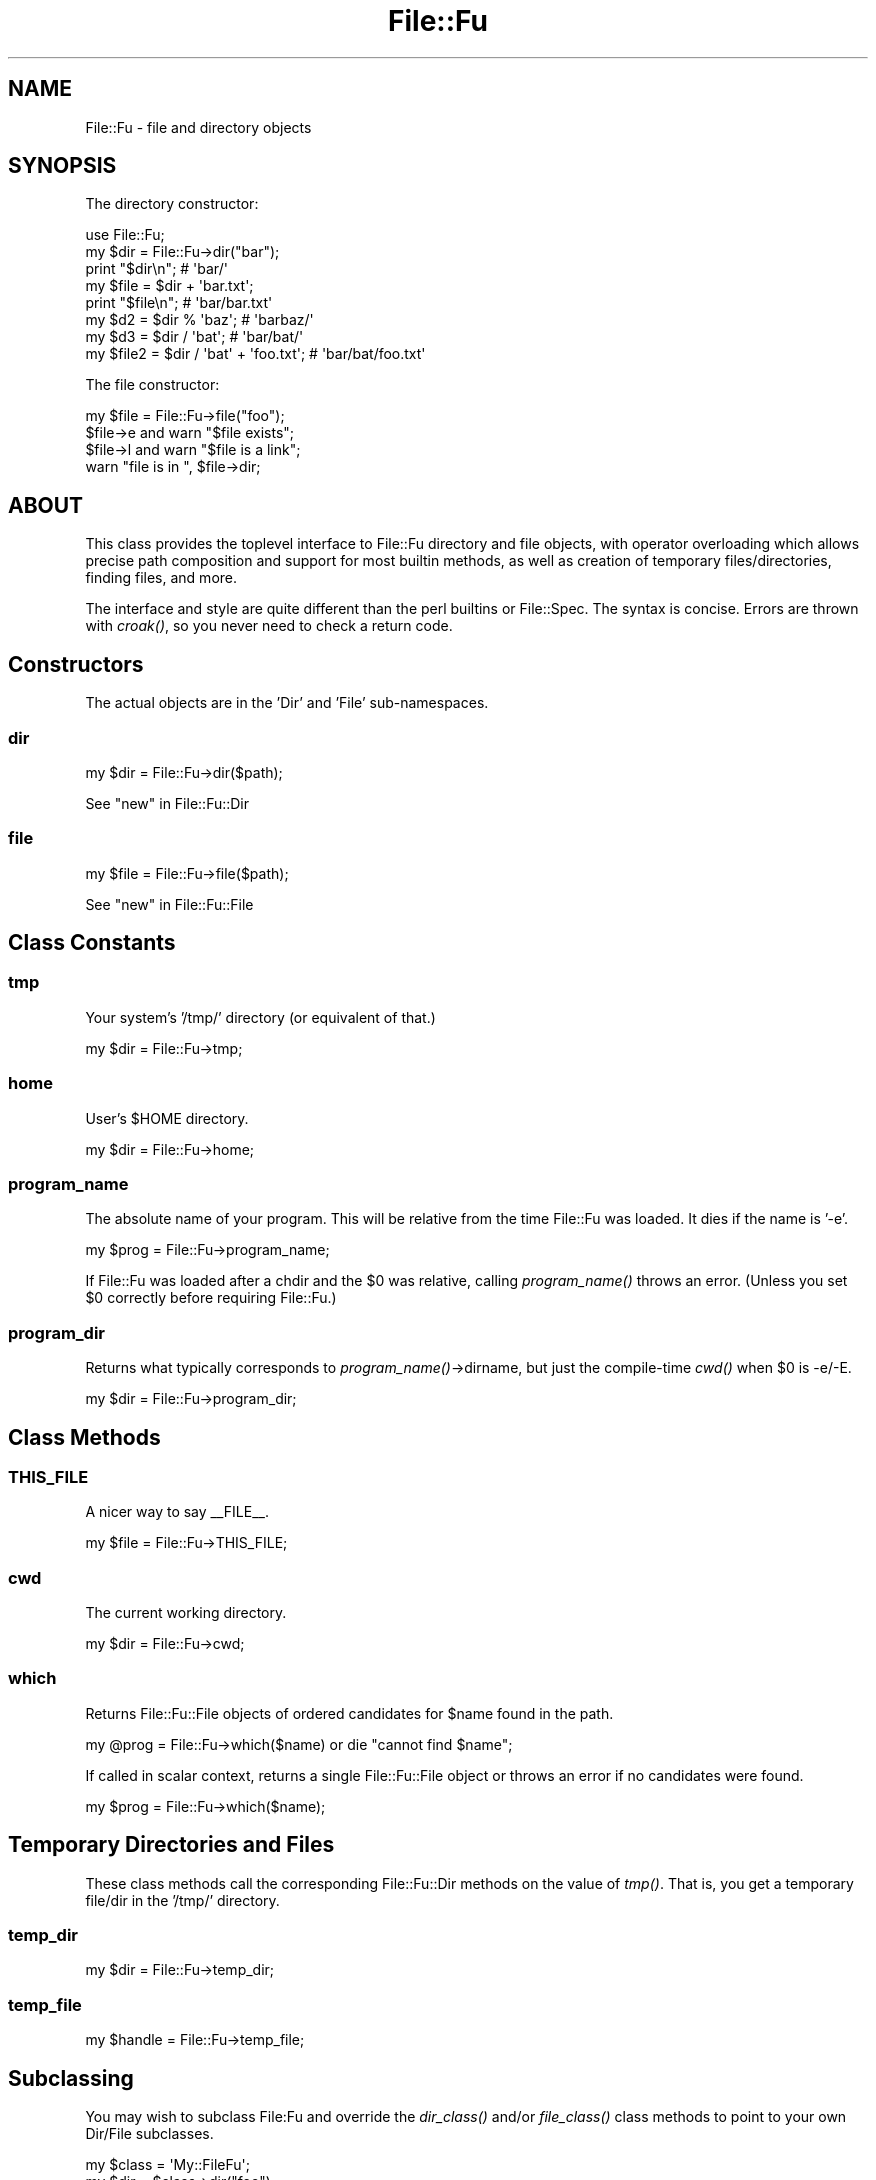.\" Automatically generated by Pod::Man 2.23 (Pod::Simple 3.14)
.\"
.\" Standard preamble:
.\" ========================================================================
.de Sp \" Vertical space (when we can't use .PP)
.if t .sp .5v
.if n .sp
..
.de Vb \" Begin verbatim text
.ft CW
.nf
.ne \\$1
..
.de Ve \" End verbatim text
.ft R
.fi
..
.\" Set up some character translations and predefined strings.  \*(-- will
.\" give an unbreakable dash, \*(PI will give pi, \*(L" will give a left
.\" double quote, and \*(R" will give a right double quote.  \*(C+ will
.\" give a nicer C++.  Capital omega is used to do unbreakable dashes and
.\" therefore won't be available.  \*(C` and \*(C' expand to `' in nroff,
.\" nothing in troff, for use with C<>.
.tr \(*W-
.ds C+ C\v'-.1v'\h'-1p'\s-2+\h'-1p'+\s0\v'.1v'\h'-1p'
.ie n \{\
.    ds -- \(*W-
.    ds PI pi
.    if (\n(.H=4u)&(1m=24u) .ds -- \(*W\h'-12u'\(*W\h'-12u'-\" diablo 10 pitch
.    if (\n(.H=4u)&(1m=20u) .ds -- \(*W\h'-12u'\(*W\h'-8u'-\"  diablo 12 pitch
.    ds L" ""
.    ds R" ""
.    ds C` ""
.    ds C' ""
'br\}
.el\{\
.    ds -- \|\(em\|
.    ds PI \(*p
.    ds L" ``
.    ds R" ''
'br\}
.\"
.\" Escape single quotes in literal strings from groff's Unicode transform.
.ie \n(.g .ds Aq \(aq
.el       .ds Aq '
.\"
.\" If the F register is turned on, we'll generate index entries on stderr for
.\" titles (.TH), headers (.SH), subsections (.SS), items (.Ip), and index
.\" entries marked with X<> in POD.  Of course, you'll have to process the
.\" output yourself in some meaningful fashion.
.ie \nF \{\
.    de IX
.    tm Index:\\$1\t\\n%\t"\\$2"
..
.    nr % 0
.    rr F
.\}
.el \{\
.    de IX
..
.\}
.\"
.\" Accent mark definitions (@(#)ms.acc 1.5 88/02/08 SMI; from UCB 4.2).
.\" Fear.  Run.  Save yourself.  No user-serviceable parts.
.    \" fudge factors for nroff and troff
.if n \{\
.    ds #H 0
.    ds #V .8m
.    ds #F .3m
.    ds #[ \f1
.    ds #] \fP
.\}
.if t \{\
.    ds #H ((1u-(\\\\n(.fu%2u))*.13m)
.    ds #V .6m
.    ds #F 0
.    ds #[ \&
.    ds #] \&
.\}
.    \" simple accents for nroff and troff
.if n \{\
.    ds ' \&
.    ds ` \&
.    ds ^ \&
.    ds , \&
.    ds ~ ~
.    ds /
.\}
.if t \{\
.    ds ' \\k:\h'-(\\n(.wu*8/10-\*(#H)'\'\h"|\\n:u"
.    ds ` \\k:\h'-(\\n(.wu*8/10-\*(#H)'\`\h'|\\n:u'
.    ds ^ \\k:\h'-(\\n(.wu*10/11-\*(#H)'^\h'|\\n:u'
.    ds , \\k:\h'-(\\n(.wu*8/10)',\h'|\\n:u'
.    ds ~ \\k:\h'-(\\n(.wu-\*(#H-.1m)'~\h'|\\n:u'
.    ds / \\k:\h'-(\\n(.wu*8/10-\*(#H)'\z\(sl\h'|\\n:u'
.\}
.    \" troff and (daisy-wheel) nroff accents
.ds : \\k:\h'-(\\n(.wu*8/10-\*(#H+.1m+\*(#F)'\v'-\*(#V'\z.\h'.2m+\*(#F'.\h'|\\n:u'\v'\*(#V'
.ds 8 \h'\*(#H'\(*b\h'-\*(#H'
.ds o \\k:\h'-(\\n(.wu+\w'\(de'u-\*(#H)/2u'\v'-.3n'\*(#[\z\(de\v'.3n'\h'|\\n:u'\*(#]
.ds d- \h'\*(#H'\(pd\h'-\w'~'u'\v'-.25m'\f2\(hy\fP\v'.25m'\h'-\*(#H'
.ds D- D\\k:\h'-\w'D'u'\v'-.11m'\z\(hy\v'.11m'\h'|\\n:u'
.ds th \*(#[\v'.3m'\s+1I\s-1\v'-.3m'\h'-(\w'I'u*2/3)'\s-1o\s+1\*(#]
.ds Th \*(#[\s+2I\s-2\h'-\w'I'u*3/5'\v'-.3m'o\v'.3m'\*(#]
.ds ae a\h'-(\w'a'u*4/10)'e
.ds Ae A\h'-(\w'A'u*4/10)'E
.    \" corrections for vroff
.if v .ds ~ \\k:\h'-(\\n(.wu*9/10-\*(#H)'\s-2\u~\d\s+2\h'|\\n:u'
.if v .ds ^ \\k:\h'-(\\n(.wu*10/11-\*(#H)'\v'-.4m'^\v'.4m'\h'|\\n:u'
.    \" for low resolution devices (crt and lpr)
.if \n(.H>23 .if \n(.V>19 \
\{\
.    ds : e
.    ds 8 ss
.    ds o a
.    ds d- d\h'-1'\(ga
.    ds D- D\h'-1'\(hy
.    ds th \o'bp'
.    ds Th \o'LP'
.    ds ae ae
.    ds Ae AE
.\}
.rm #[ #] #H #V #F C
.\" ========================================================================
.\"
.IX Title "File::Fu 3"
.TH File::Fu 3 "2011-04-14" "perl v5.12.3" "User Contributed Perl Documentation"
.\" For nroff, turn off justification.  Always turn off hyphenation; it makes
.\" way too many mistakes in technical documents.
.if n .ad l
.nh
.SH "NAME"
File::Fu \- file and directory objects
.SH "SYNOPSIS"
.IX Header "SYNOPSIS"
The directory constructor:
.PP
.Vb 1
\&  use File::Fu;
\&
\&  my $dir = File::Fu\->dir("bar");
\&  print "$dir\en"; # \*(Aqbar/\*(Aq
\&
\&  my $file = $dir + \*(Aqbar.txt\*(Aq;
\&  print "$file\en"; # \*(Aqbar/bar.txt\*(Aq
\&
\&  my $d2 = $dir % \*(Aqbaz\*(Aq; # \*(Aqbarbaz/\*(Aq
\&  my $d3 = $dir / \*(Aqbat\*(Aq; # \*(Aqbar/bat/\*(Aq
\&
\&  my $file2 = $dir / \*(Aqbat\*(Aq + \*(Aqfoo.txt\*(Aq; # \*(Aqbar/bat/foo.txt\*(Aq
.Ve
.PP
The file constructor:
.PP
.Vb 4
\&  my $file = File::Fu\->file("foo");
\&  $file\->e and warn "$file exists";
\&  $file\->l and warn "$file is a link";
\&  warn "file is in ", $file\->dir;
.Ve
.SH "ABOUT"
.IX Header "ABOUT"
This class provides the toplevel interface to File::Fu directory and
file objects, with operator overloading which allows precise path
composition and support for most builtin methods, as well as creation of
temporary files/directories, finding files, and more.
.PP
The interface and style are quite different than the perl builtins or
File::Spec.  The syntax is concise.  Errors are thrown with \fIcroak()\fR, so
you never need to check a return code.
.SH "Constructors"
.IX Header "Constructors"
The actual objects are in the 'Dir' and 'File' sub-namespaces.
.SS "dir"
.IX Subsection "dir"
.Vb 1
\&  my $dir = File::Fu\->dir($path);
.Ve
.PP
See \*(L"new\*(R" in File::Fu::Dir
.SS "file"
.IX Subsection "file"
.Vb 1
\&  my $file = File::Fu\->file($path);
.Ve
.PP
See \*(L"new\*(R" in File::Fu::File
.SH "Class Constants"
.IX Header "Class Constants"
.SS "tmp"
.IX Subsection "tmp"
Your system's '/tmp/' directory (or equivalent of that.)
.PP
.Vb 1
\&  my $dir = File::Fu\->tmp;
.Ve
.SS "home"
.IX Subsection "home"
User's \f(CW$HOME\fR directory.
.PP
.Vb 1
\&  my $dir = File::Fu\->home;
.Ve
.SS "program_name"
.IX Subsection "program_name"
The absolute name of your program.  This will be relative from the time
File::Fu was loaded.  It dies if the name is '\-e'.
.PP
.Vb 1
\&  my $prog = File::Fu\->program_name;
.Ve
.PP
If File::Fu was loaded after a chdir and the \f(CW$0\fR was relative, calling
\&\fIprogram_name()\fR throws an error.  (Unless you set \f(CW$0\fR correctly before
requiring File::Fu.)
.SS "program_dir"
.IX Subsection "program_dir"
Returns what typically corresponds to \fIprogram_name()\fR\->dirname, but
just the compile-time \fIcwd()\fR when \f(CW$0\fR is \-e/\-E.
.PP
.Vb 1
\&  my $dir = File::Fu\->program_dir;
.Ve
.SH "Class Methods"
.IX Header "Class Methods"
.SS "\s-1THIS_FILE\s0"
.IX Subsection "THIS_FILE"
A nicer way to say _\|_FILE_\|_.
.PP
.Vb 1
\&  my $file = File::Fu\->THIS_FILE;
.Ve
.SS "cwd"
.IX Subsection "cwd"
The current working directory.
.PP
.Vb 1
\&  my $dir = File::Fu\->cwd;
.Ve
.SS "which"
.IX Subsection "which"
Returns File::Fu::File objects of ordered candidates for \f(CW$name\fR found in
the path.
.PP
.Vb 1
\&  my @prog = File::Fu\->which($name) or die "cannot find $name";
.Ve
.PP
If called in scalar context, returns a single File::Fu::File object or throws an error if no candidates were found.
.PP
.Vb 1
\&  my $prog = File::Fu\->which($name);
.Ve
.SH "Temporary Directories and Files"
.IX Header "Temporary Directories and Files"
These class methods call the corresponding File::Fu::Dir methods on the
value of \fItmp()\fR.  That is, you get a temporary file/dir in the '/tmp/'
directory.
.SS "temp_dir"
.IX Subsection "temp_dir"
.Vb 1
\&  my $dir = File::Fu\->temp_dir;
.Ve
.SS "temp_file"
.IX Subsection "temp_file"
.Vb 1
\&  my $handle = File::Fu\->temp_file;
.Ve
.SH "Subclassing"
.IX Header "Subclassing"
You may wish to subclass File:Fu and override the \fIdir_class()\fR and/or
\&\fIfile_class()\fR class methods to point to your own Dir/File subclasses.
.PP
.Vb 2
\&  my $class = \*(AqMy::FileFu\*(Aq;
\&  my $dir = $class\->dir("foo");
.Ve
.PP
See File::Fu::File and File::Fu::Dir for more info.
.SH "See Also"
.IX Header "See Also"
File::Fu::why if I need to explain my motivations.
.PP
Path::Class, from which many an idea was taken.
.PP
File::stat, IO::File, File::Spec, File::Find, File::Temp,
File::Path, File::Basename, perlfunc, perlopentut.
.SH "AUTHOR"
.IX Header "AUTHOR"
Eric Wilhelm @ <ewilhelm at cpan dot org>
.PP
http://scratchcomputing.com/
.SH "BUGS"
.IX Header "BUGS"
If you found this module on \s-1CPAN\s0, please report any bugs or feature
requests through the web interface at <http://rt.cpan.org>.  I will be
notified, and then you'll automatically be notified of progress on your
bug as I make changes.
.PP
If you pulled this development version from my /svn/, please contact me
directly.
.SH "COPYRIGHT"
.IX Header "COPYRIGHT"
Copyright (C) 2008 Eric L. Wilhelm, All Rights Reserved.
.SH "NO WARRANTY"
.IX Header "NO WARRANTY"
Absolutely, positively \s-1NO\s0 \s-1WARRANTY\s0, neither express or implied, is
offered with this software.  You use this software at your own risk.  In
case of loss, no person or entity owes you anything whatsoever.  You
have been warned.
.SH "LICENSE"
.IX Header "LICENSE"
This program is free software; you can redistribute it and/or modify it
under the same terms as Perl itself.
